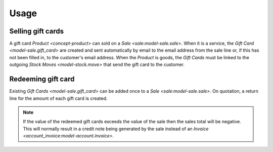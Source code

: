 *****
Usage
*****

.. _Selling gift cards:

Selling gift cards
==================

A gift card `Product <concept-product>` can sold on a `Sale
<sale:model-sale.sale>`.
When it is a service, the `Gift Card <model-sale.gift_card>` are created and
sent automatically by email to the email address from the sale line or, if this
has not been filled in, to the customer's email address.
When the *Product* is goods, the *Gift Cards* must be linked to the outgoing
`Stock Moves <model-stock.move>` that send the gift card to the customer.

.. _Redeeming gift card:

Redeeming gift card
===================

Existing `Gift Cards <model-sale.gift_card>` can be added once to a `Sale
<sale:model-sale.sale>`.
On quotation, a return line for the amount of each gift card is created.

.. note::

   If the value of the redeemed gift cards exceeds the value of the sale then
   the sales total will be negative.
   This will normally result in a credit note being generated by the sale
   instead of an `Invoice <account_invoice:model-account.invoice>`.
